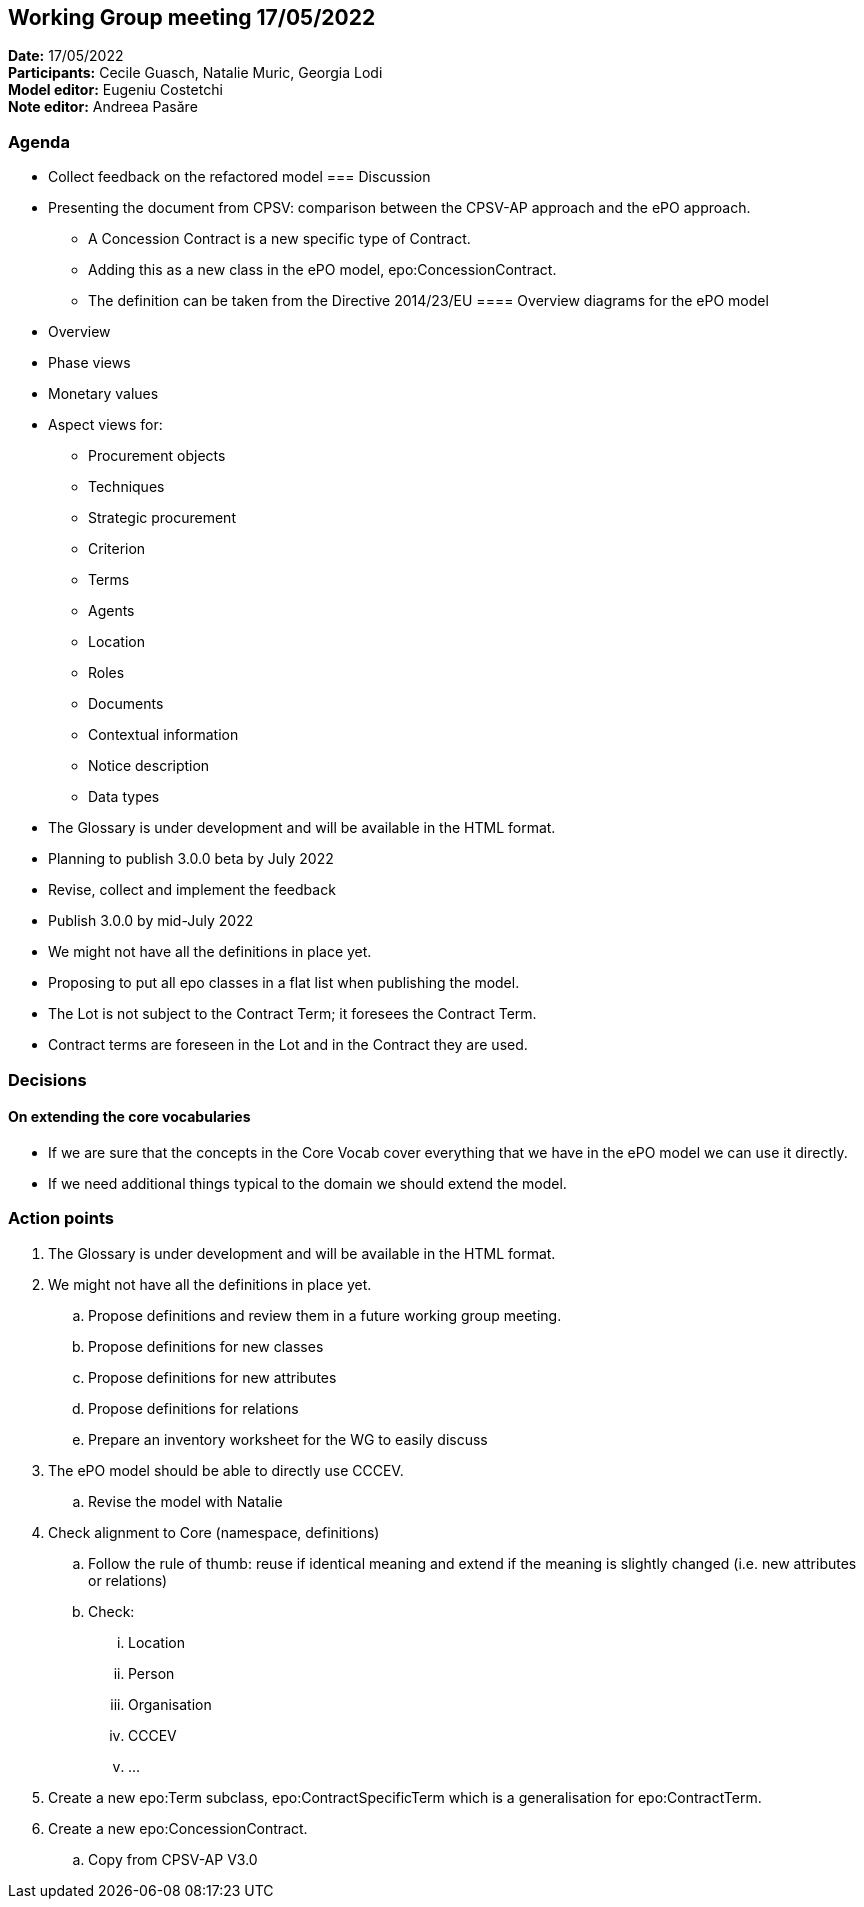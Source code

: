 == Working Group meeting 17/05/2022

*Date:* 17/05/2022  +
*Participants:* Cecile Guasch, Natalie Muric, Georgia Lodi +
*Model editor:* Eugeniu Costetchi +
*Note editor:* Andreea Pasăre

=== Agenda

* Collect feedback on the refactored model
=== Discussion


* Presenting the document from CPSV: comparison between the CPSV-AP approach and the ePO approach.
** A Concession Contract is a new specific type of Contract.
** Adding this as a new class in the ePO model, epo:ConcessionContract.
** The definition can be taken from the Directive 2014/23/EU
==== Overview diagrams for the ePO model

* Overview
* Phase views
* Monetary values
* Aspect views for:
** Procurement objects
** Techniques
** Strategic procurement
** Criterion
** Terms
** Agents
** Location
** Roles
** Documents
** Contextual information
** Notice description
** Data types
* The Glossary is under development and will be available in the HTML format.
* Planning to publish 3.0.0 beta by July 2022
* Revise, collect and implement the feedback
* Publish 3.0.0 by mid-July 2022
* We might not have all the definitions in place yet.
* Proposing to put all epo classes in a flat list when publishing the model.
* The Lot is not subject to the Contract Term; it foresees the Contract Term.
* Contract terms are foreseen in the Lot and in the Contract they are used.

=== Decisions

==== On extending the core vocabularies

* If we are sure that the concepts in the Core Vocab cover everything that we have in the ePO model we can use it directly.
* If we need additional things typical to the domain we should extend the model.

=== Action points

. The Glossary is under development and will be available in the HTML format.
. We might not have all the definitions in place yet.
.. Propose definitions and review them in a future working group meeting.
.. Propose definitions for new classes
.. Propose definitions for new attributes
.. Propose definitions for relations
.. Prepare an inventory worksheet for the WG to easily discuss
. The ePO model should be able to directly use CCCEV.
.. Revise the model with Natalie
. Check alignment to Core (namespace, definitions)
.. Follow the rule of thumb: reuse if identical meaning and extend if the meaning is  slightly changed (i.e. new attributes or relations)
.. Check:
... Location
... Person
... Organisation
... CCCEV
... …
. Create a new epo:Term subclass, epo:ContractSpecificTerm which is a generalisation for epo:ContractTerm.
. Create a new epo:ConcessionContract.
.. Copy from CPSV-AP V3.0
